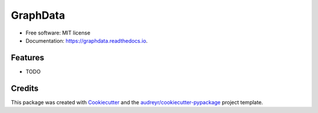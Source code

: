 =========
GraphData
=========

..
.. image:: https://img.shields.io/pypi/v/graphdata.svg
        :target: https://pypi.python.org/pypi/graphdata

..
.. image:: https://img.shields.io/travis/whalenpt/graphdata.svg
        :target: https://travis-ci.com/whalenpt/graphdata
..
.. image:: https://readthedocs.org/projects/graphdata/badge/?version=latest
        :target: https://graphdata.readthedocs.io/en/latest/?version=latest
        :alt: Documentation Status




 Functions for graphing data contained in files.


* Free software: MIT license
* Documentation: https://graphdata.readthedocs.io.


Features
--------

* TODO

Credits
-------

This package was created with Cookiecutter_ and the `audreyr/cookiecutter-pypackage`_ project template.

.. _Cookiecutter: https://github.com/audreyr/cookiecutter
.. _`audreyr/cookiecutter-pypackage`: https://github.com/audreyr/cookiecutter-pypackage
